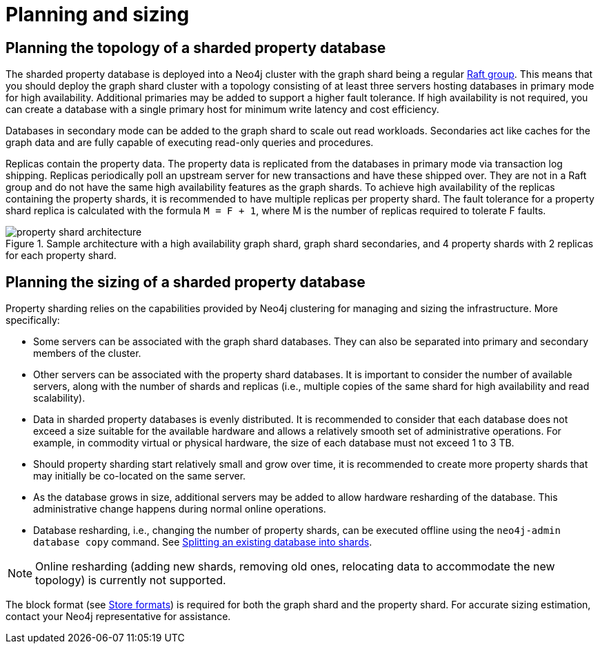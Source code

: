 :page-role: new-2025.10 enterprise-edition not-on-aura
:description: This page describes the planning and sizing of sharded property databases.

= Planning and sizing

== Planning the topology of a sharded property database

The sharded property database is deployed into a Neo4j cluster with the graph shard being a regular xref:clustering/setup/routing.adoc#clustering-elections-and-leadership[Raft group].
This means that you should deploy the graph shard cluster with a topology consisting of at least three servers hosting databases in primary mode for high availability.
Additional primaries may be added to support a higher fault tolerance.
If high availability is not required, you can create a database with a single primary host for minimum write latency and cost efficiency.

Databases in secondary mode can be added to the graph shard to scale out read workloads.
Secondaries act like caches for the graph data and are fully capable of executing read-only queries and procedures.

Replicas contain the property data.
The property data is replicated from the databases in primary mode via transaction log shipping.
Replicas periodically poll an upstream server for new transactions and have these shipped over.
They are not in a Raft group and do not have the same high availability features as the graph shards.
To achieve high availability of the replicas containing the property shards, it is recommended to have multiple replicas per property shard.
The fault tolerance for a property shard replica is calculated with the formula `M = F + 1`, where M is the number of replicas required to tolerate F faults.

image::scalability/property-shard-architecture.svg[title="Sample architecture with a high availability graph shard, graph shard secondaries, and 4 property shards with 2 replicas for each property shard.", role="middle"]

== Planning the sizing of a sharded property database

Property sharding relies on the capabilities provided by Neo4j clustering for managing and sizing the infrastructure.
More specifically:

* Some servers can be associated with the graph shard databases.
They can also be separated into primary and secondary members of the cluster.

* Other servers can be associated with the property shard databases.
It is important to consider the number of available servers, along with the number of shards and replicas (i.e., multiple copies of the same shard for high availability and read scalability).

* Data in sharded property databases is evenly distributed.
It is recommended to consider that each database does not exceed a size suitable for the available hardware and allows a relatively smooth set of administrative operations.
For example, in commodity virtual or physical hardware, the size of each database must not exceed 1 to 3 TB.

* Should property sharding start relatively small and grow over time, it is recommended to create more property shards that may initially be co-located on the same server.

* As the database grows in size, additional servers may be added to allow hardware resharding of the database.
This administrative change happens during normal online operations.

* Database resharding, i.e., changing the number of property shards, can be executed offline using the `neo4j-admin database copy` command.
See xref:scalability/sharded-property-databases/data-ingestion.adoc#splitting-existing-db-into-shards[Splitting an existing database into shards].

[NOTE]
====
Online resharding (adding new shards, removing old ones, relocating data to accommodate the new topology) is currently not supported.
====

The block format (see xref:database-internals/store-formats.adoc[Store formats]) is required for both the graph shard and the property shard.
For accurate sizing estimation, contact your Neo4j representative for assistance.

